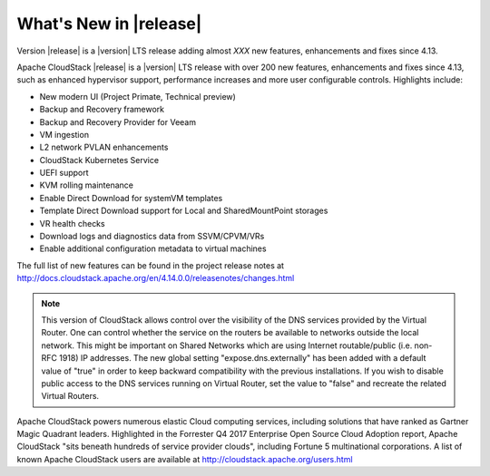 ﻿.. Licensed to the Apache Software Foundation (ASF) under one
   or more contributor license agreements.  See the NOTICE file
   distributed with this work for additional information#
   regarding copyright ownership.  The ASF licenses this file
   to you under the Apache License, Version 2.0 (the
   "License"); you may not use this file except in compliance
   with the License.  You may obtain a copy of the License at
   http://www.apache.org/licenses/LICENSE-2.0
   Unless required by applicable law or agreed to in writing,
   software distributed under the License is distributed on an
   "AS IS" BASIS, WITHOUT WARRANTIES OR CONDITIONS OF ANY
   KIND, either express or implied.  See the License for the
   specific language governing permissions and limitations
   under the License.


What's New in |release|
=======================

Version |release| is a |version| LTS release adding almost *XXX* new features, enhancements and fixes 
since 4.13. 

Apache CloudStack |release| is a |version| LTS release with over 200 new features, enhancements and fixes since 4.13, such as enhanced hypervisor support, performance increases and more user configurable controls.  Highlights include:

•	New modern UI (Project Primate, Technical preview)
•	Backup and Recovery framework
•	Backup and Recovery Provider for Veeam
•	VM ingestion
•	L2 network PVLAN enhancements
•	CloudStack Kubernetes Service
•	UEFI support
•	KVM rolling maintenance
•	Enable Direct Download for systemVM templates
•	Template Direct Download support for Local and SharedMountPoint storages
•	VR health checks
•	Download logs and diagnostics data from SSVM/CPVM/VRs
•	Enable additional configuration metadata to virtual machines


The full list of new features can be found in the project release notes at http://docs.cloudstack.apache.org/en/4.14.0.0/releasenotes/changes.html

.. note:: 
   This version of CloudStack allows control over the visibility of the DNS services provided
   by the Virtual Router. One can control whether the service on the routers be available to 
   networks outside the local network. This might be important on Shared Networks which are 
   using Internet routable/public (i.e. non-RFC 1918) IP addresses. The new global setting 
   "expose.dns.externally" has been added with a default value of "true" in order to keep backward compatibility
   with the previous installations. If you wish to disable public access to the DNS services
   running on Virtual Router, set the value to "false" and recreate the related Virtual Routers.

Apache CloudStack powers numerous elastic Cloud computing services, including solutions that have ranked as Gartner Magic Quadrant leaders. Highlighted in the Forrester Q4 2017 Enterprise Open Source Cloud Adoption report, Apache CloudStack "sits beneath hundreds of service provider clouds", including Fortune 5 multinational corporations. A list of known Apache CloudStack users are available at http://cloudstack.apache.org/users.html

